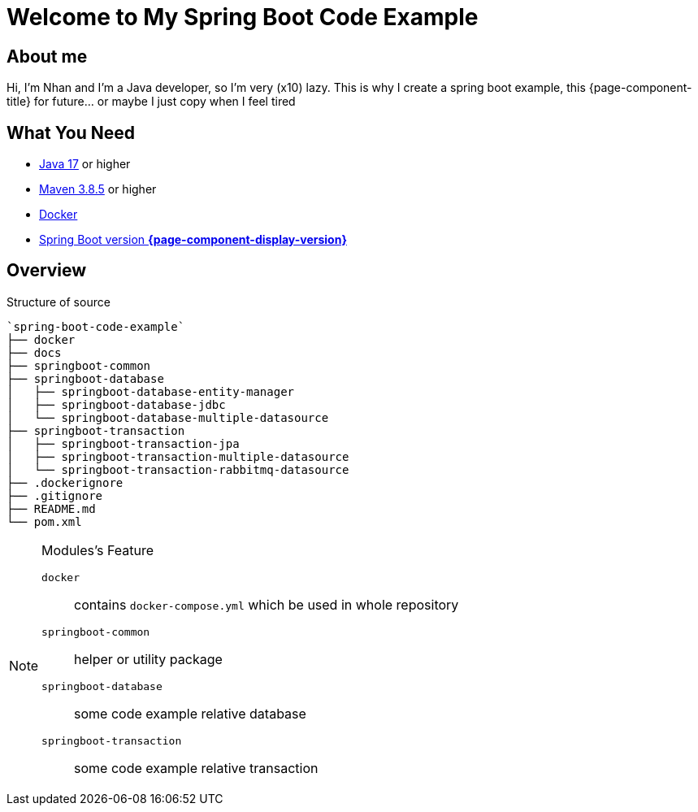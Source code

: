 = Welcome to My Spring Boot Code Example
:description: Welcome to My Spring Boot Code Example

== About me

Hi, I'm Nhan and I'm a Java developer, so I'm very (x10) lazy. This is why I create a spring boot example, this {page-component-title} for future... or maybe I just copy when I feel tired

== What You Need

* https://www.oracle.com/java/technologies/downloads/[Java 17] or higher
* https://maven.apache.org/download.cgi/[Maven 3.8.5] or higher
* https://www.docker.com/products/docker-desktop/[Docker]
* https://spring.io/[Spring Boot version *{page-component-display-version}*]

== Overview

.Structure of source
[source]
----
`spring-boot-code-example`
├── docker
├── docs
├── springboot-common
├── springboot-database
│   ├── springboot-database-entity-manager
│   ├── springboot-database-jdbc
│   └── springboot-database-multiple-datasource
├── springboot-transaction
│   ├── springboot-transaction-jpa
│   ├── springboot-transaction-multiple-datasource
│   └── springboot-transaction-rabbitmq-datasource
├── .dockerignore
├── .gitignore
├── README.md
└── pom.xml
----

[NOTE]
.Modules's Feature
====

`docker`:: contains `docker-compose.yml` which be used in whole repository

`springboot-common`:: helper or utility package

`springboot-database`:: some code example relative database

`springboot-transaction`:: some code example relative transaction
====